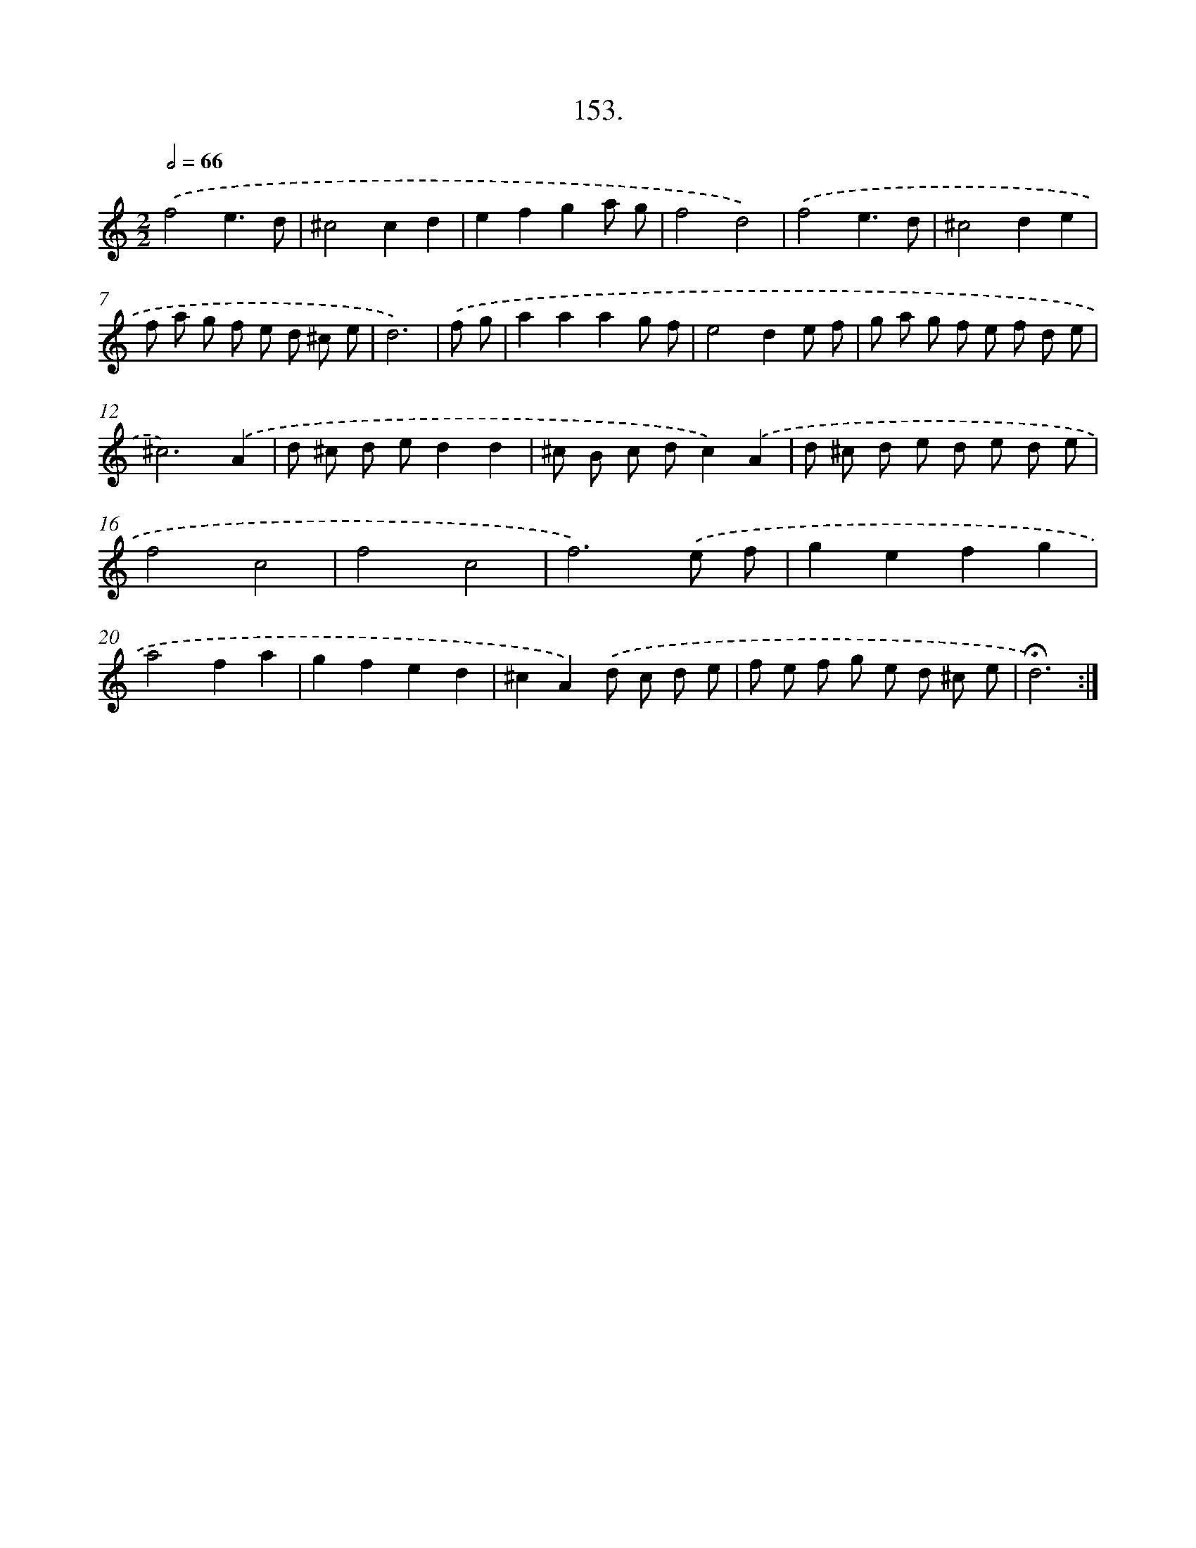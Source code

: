 X: 14518
T: 153.
%%abc-version 2.0
%%abcx-abcm2ps-target-version 5.9.1 (29 Sep 2008)
%%abc-creator hum2abc beta
%%abcx-conversion-date 2018/11/01 14:37:45
%%humdrum-veritas 1261129301
%%humdrum-veritas-data 2127222969
%%continueall 1
%%barnumbers 0
L: 1/8
M: 2/2
Q: 1/2=66
K: C clef=treble
.('f4e3d |
^c4c2d2 |
e2f2g2a g |
f4d4) |
.('f4e3d |
^c4d2e2 |
f a g f e d ^c e |
d6) |
.('f g [I:setbarnb 9]|
a2a2a2g f |
e4d2e f |
g a g f e f d e |
^c6).('A2 |
d ^c d ed2d2 |
^c B c dc2).('A2 |
d ^c d e d e d e |
f4c4 |
f4c4 |
f6).('e f |
g2e2f2g2 |
a4f2a2 |
g2f2e2d2 |
^c2A2).('d c d e |
f e f g e d ^c e |
!fermata!d6) :|]
